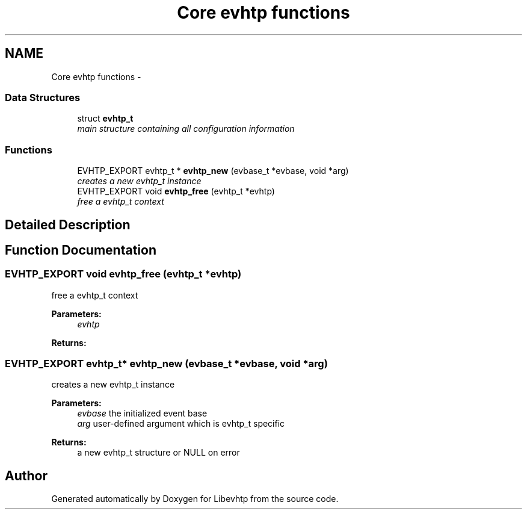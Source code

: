 .TH "Core evhtp functions" 3 "Thu May 21 2015" "Version 1.2.10-dev" "Libevhtp" \" -*- nroff -*-
.ad l
.nh
.SH NAME
Core evhtp functions \- 
.SS "Data Structures"

.in +1c
.ti -1c
.RI "struct \fBevhtp_t\fP"
.br
.RI "\fImain structure containing all configuration information \fP"
.in -1c
.SS "Functions"

.in +1c
.ti -1c
.RI "EVHTP_EXPORT evhtp_t * \fBevhtp_new\fP (evbase_t *evbase, void *arg)"
.br
.RI "\fIcreates a new evhtp_t instance \fP"
.ti -1c
.RI "EVHTP_EXPORT void \fBevhtp_free\fP (evhtp_t *evhtp)"
.br
.RI "\fIfree a evhtp_t context \fP"
.in -1c
.SH "Detailed Description"
.PP 

.SH "Function Documentation"
.PP 
.SS "EVHTP_EXPORT void evhtp_free (evhtp_t *evhtp)"

.PP
free a evhtp_t context 
.PP
\fBParameters:\fP
.RS 4
\fIevhtp\fP 
.RE
.PP
\fBReturns:\fP
.RS 4
.RE
.PP

.SS "EVHTP_EXPORT evhtp_t* evhtp_new (evbase_t *evbase, void *arg)"

.PP
creates a new evhtp_t instance 
.PP
\fBParameters:\fP
.RS 4
\fIevbase\fP the initialized event base 
.br
\fIarg\fP user-defined argument which is evhtp_t specific
.RE
.PP
\fBReturns:\fP
.RS 4
a new evhtp_t structure or NULL on error 
.RE
.PP

.SH "Author"
.PP 
Generated automatically by Doxygen for Libevhtp from the source code\&.
